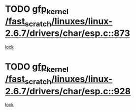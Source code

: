 * TODO [[view:/fast_scratch/linuxes/linux-2.6.7/drivers/char/esp.c::face=ovl-face1::linb=873::colb=52::cole=62][gfp_kernel /fast_scratch/linuxes/linux-2.6.7/drivers/char/esp.c::873]]
[[view:/fast_scratch/linuxes/linux-2.6.7/drivers/char/esp.c::face=ovl-face2::linb=867::colb=20::cole=23][lock]]
* TODO [[view:/fast_scratch/linuxes/linux-2.6.7/drivers/char/esp.c::face=ovl-face1::linb=928::colb=3::cole=13][gfp_kernel /fast_scratch/linuxes/linux-2.6.7/drivers/char/esp.c::928]]
[[view:/fast_scratch/linuxes/linux-2.6.7/drivers/char/esp.c::face=ovl-face2::linb=867::colb=20::cole=23][lock]]
